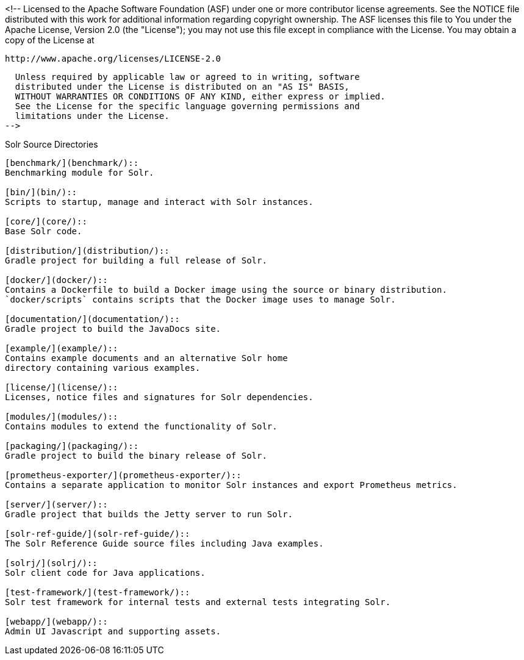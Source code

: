<!--
  Licensed to the Apache Software Foundation (ASF) under one or more
  contributor license agreements.  See the NOTICE file distributed with
  this work for additional information regarding copyright ownership.
  The ASF licenses this file to You under the Apache License, Version 2.0
  (the "License"); you may not use this file except in compliance with
  the License.  You may obtain a copy of the License at

      http://www.apache.org/licenses/LICENSE-2.0

  Unless required by applicable law or agreed to in writing, software
  distributed under the License is distributed on an "AS IS" BASIS,
  WITHOUT WARRANTIES OR CONDITIONS OF ANY KIND, either express or implied.
  See the License for the specific language governing permissions and
  limitations under the License.
-->

Solr Source Directories
----------------------------------------------------

[benchmark/](benchmark/)::
Benchmarking module for Solr.

[bin/](bin/)::
Scripts to startup, manage and interact with Solr instances.

[core/](core/)::
Base Solr code.

[distribution/](distribution/)::
Gradle project for building a full release of Solr.

[docker/](docker/)::
Contains a Dockerfile to build a Docker image using the source or binary distribution.
`docker/scripts` contains scripts that the Docker image uses to manage Solr.

[documentation/](documentation/)::
Gradle project to build the JavaDocs site.

[example/](example/)::
Contains example documents and an alternative Solr home
directory containing various examples.

[license/](license/)::
Licenses, notice files and signatures for Solr dependencies.

[modules/](modules/)::
Contains modules to extend the functionality of Solr.

[packaging/](packaging/)::
Gradle project to build the binary release of Solr.

[prometheus-exporter/](prometheus-exporter/)::
Contains a separate application to monitor Solr instances and export Prometheus metrics.

[server/](server/)::
Gradle project that builds the Jetty server to run Solr.

[solr-ref-guide/](solr-ref-guide/)::
The Solr Reference Guide source files including Java examples.

[solrj/](solrj/)::
Solr client code for Java applications.

[test-framework/](test-framework/)::
Solr test framework for internal tests and external tests integrating Solr.

[webapp/](webapp/)::
Admin UI Javascript and supporting assets.
